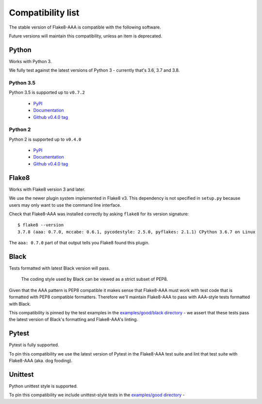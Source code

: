 Compatibility list
==================

The stable version of Flake8-AAA is compatible with the following software.

Future versions will maintain this compatibility, unless an item is deprecated.

Python
------

Works with Python 3.

We fully test against the latest versions of Python 3 - currently that's 3.6,
3.7 and 3.8.

Python 3.5
..........

Python 3.5 is supported up to ``v0.7.2``

  * `PyPI <https://pypi.org/project/flake8-aaa/0.7.2/>`_
  * `Documentation <https://flake8-aaa.readthedocs.io/en/v0.7.2/>`_
  * `Github v0.4.0 tag
    <https://github.com/jamescooke/flake8-aaa/releases/tag/v0.7.2>`_

Python 2
........

Python 2 is supported up to ``v0.4.0``

  * `PyPI <https://pypi.org/project/flake8-aaa/0.4.0/>`_
  * `Documentation <https://flake8-aaa.readthedocs.io/en/v0.4.0/>`_
  * `Github v0.4.0 tag
    <https://github.com/jamescooke/flake8-aaa/releases/tag/v0.4.0>`_

Flake8
------

Works with Flake8 version 3 and later.

We use the newer plugin system implemented in Flake8 v3. This dependency is not
specified in ``setup.py`` because users may only want to use the command line
interface.

Check that Flake8-AAA was installed correctly by asking ``flake8`` for its
version signature::

    $ flake8 --version
    3.7.8 (aaa: 0.7.0, mccabe: 0.6.1, pycodestyle: 2.5.0, pyflakes: 2.1.1) CPython 3.6.7 on Linux

The ``aaa: 0.7.0`` part of that output tells you Flake8 found this plugin.

Black
-----

Tests formatted with latest Black version will pass.

    The coding style used by Black can be viewed as a strict subset of PEP8.

Given that the AAA pattern is PEP8 compatible it makes sense that Flake8-AAA
must work with test code that is formatted with PEP8 compatible formatters.
Therefore we'll maintain Flake8-AAA to pass with AAA-style tests formatted with
Black.

This compatibility is pinned by the test examples in the `examples/good/black
directory
<https://github.com/jamescooke/flake8-aaa/tree/master/examples/good/black>`_ -
we assert that these tests pass the latest version of Black's formatting and
Flake8-AAA's linting.

Pytest
------

Pytest is fully supported.

To pin this compatibility we use the latest version of Pytest in the
Flake8-AAA test suite and lint that test suite with Flake8-AAA (aka. dog
fooding).

Unittest
--------

Python unittest style is supported.

To pin this compatibility we include unittest-style tests in the `examples/good
directory
<https://github.com/jamescooke/flake8-aaa/tree/master/examples/good>`_ -
